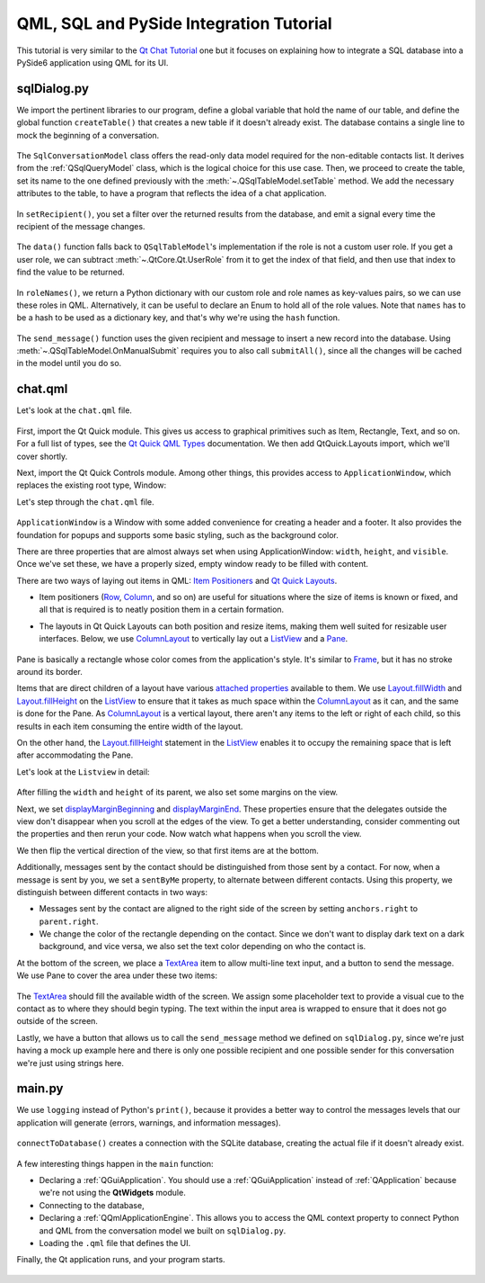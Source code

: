 QML, SQL and PySide Integration Tutorial
########################################

This tutorial is very similar to the `Qt Chat Tutorial`_ one but it focuses on explaining how to
integrate a SQL database into a PySide6 application using QML for its UI.

.. _`Qt Chat Tutorial`: https://doc.qt.io/qt-5/qtquickcontrols-chattutorial-example.html

sqlDialog.py
------------

We import the pertinent libraries to our program, define a global variable that hold the
name of our table, and define the global function ``createTable()`` that creates a new table if it
doesn't already exist.
The database contains a single line to mock the beginning of a conversation.

   .. literalinclude:: sqlDialog.py
      :linenos:
      :lines: 40-77

The ``SqlConversationModel`` class offers the read-only data model required for the non-editable
contacts list. It derives from the :ref:`QSqlQueryModel` class, which is the logical choice for
this use case.
Then, we proceed to create the table, set its name to the one defined previously with the
:meth:`~.QSqlTableModel.setTable` method.
We add the necessary attributes to the table, to have a program that reflects the idea
of a chat application.

   .. literalinclude:: sqlDialog.py
      :linenos:
      :lines: 80-91

In ``setRecipient()``, you set a filter over the returned results from the database, and
emit a signal every time the recipient of the message changes.

   .. literalinclude:: sqlDialog.py
      :linenos:
      :lines: 93-103

The ``data()`` function falls back to ``QSqlTableModel``'s implementation if the role is not a
custom user role.
If you get a user role, we can subtract :meth:`~.QtCore.Qt.UserRole` from it to get the index of
that field, and then use that index to find the value to be returned.

   .. literalinclude:: sqlDialog.py
      :linenos:
      :lines: 105-112


In ``roleNames()``, we return a Python dictionary with our custom role and role names as key-values
pairs, so we can use these roles in QML.
Alternatively, it can be useful to declare an Enum to hold all of the role values.
Note that ``names`` has to be a hash to be used as a dictionary key,
and that's why we're using the ``hash`` function.

   .. literalinclude:: sqlDialog.py
      :linenos:
      :lines: 114-128

The ``send_message()`` function uses the given recipient and message to insert a new record into
the database.
Using :meth:`~.QSqlTableModel.OnManualSubmit` requires you to also call ``submitAll()``,
since all the changes will be cached in the model until you do so.

   .. literalinclude:: sqlDialog.py
      :linenos:
      :lines: 130-146

chat.qml
--------

Let's look at the ``chat.qml`` file.

   .. literalinclude:: chat.qml
      :linenos:
      :lines: 40-42

First, import the Qt Quick module.
This gives us access to graphical primitives such as Item, Rectangle, Text, and so on.
For a full list of types, see the `Qt Quick QML Types`_ documentation.
We then add QtQuick.Layouts import, which we'll cover shortly.

Next, import the Qt Quick Controls module.
Among other things, this provides access to ``ApplicationWindow``, which replaces the existing
root type, Window:

Let's step through the ``chat.qml`` file.

   .. literalinclude:: chat.qml
      :linenos:
      :lines: 44-49

``ApplicationWindow`` is a Window with some added convenience for creating a header and a footer.
It also provides the foundation for popups and supports some basic styling, such as the background
color.

There are three properties that are almost always set when using ApplicationWindow: ``width``,
``height``, and ``visible``.
Once we've set these, we have a properly sized, empty window ready to be filled with content.

There are two ways of laying out items in QML: `Item Positioners`_ and `Qt Quick Layouts`_.

- Item positioners (`Row`_, `Column`_, and so on) are useful for situations where the size of items
  is known or fixed, and all that is required is to neatly position them in a certain formation.
- The layouts in Qt Quick Layouts can both position and resize items, making them well suited for
  resizable user interfaces.
  Below, we use `ColumnLayout`_ to vertically lay out a `ListView`_ and a `Pane`_.

     .. literalinclude:: chat.qml
        :linenos:
        :lines: 50-53

Pane is basically a rectangle whose color comes from the application's style.
It's similar to `Frame`_, but it has no stroke around its border.

Items that are direct children of a layout have various `attached properties`_ available to them.
We use `Layout.fillWidth`_ and `Layout.fillHeight`_ on the `ListView`_ to ensure that it takes as
much space within the `ColumnLayout`_ as it can, and the same is done for the Pane.
As `ColumnLayout`_ is a vertical layout, there aren't any items to the left or right of each child,
so this results in each item consuming the entire width of the layout.

On the other hand, the `Layout.fillHeight`_ statement in the `ListView`_ enables it to occupy the
remaining space that is left after accommodating the Pane.

.. _Item Positioners: https://doc.qt.io/qt-5/qtquick-positioning-layouts.html
.. _Qt Quick Layouts: https://doc.qt.io/qt-5/qtquicklayouts-index.html
.. _Row: https://doc.qt.io/qt-5/qml-qtquick-row.html
.. _Column: https://doc.qt.io/qt-5/qml-qtquick-column.html
.. _ColumnLayout: https://doc.qt.io/qt-5/qml-qtquick-layouts-columnlayout.html
.. _ListView: https://doc.qt.io/qt-5/qml-qtquick-listview.html
.. _Pane: https://doc.qt.io/qt-5/qml-qtquick-controls2-pane.html
.. _Frame: https://doc.qt.io/qt-5/qml-qtquick-controls2-frame.html
.. _attached properties: https://doc.qt.io/qt-5/qml-qtquick-layouts-layout.html
.. _Layout.fillWidth: https://doc.qt.io/qt-5/qml-qtquick-layouts-layout.html#fillWidth-attached-prop
.. _Layout.fillHeight: https://doc.qt.io/qt-5/qml-qtquick-layouts-layout.html#fillHeight-attached-prop
.. _ListView: https://doc.qt.io/qt-5/qml-qtquick-listview.html
.. _Qt Quick QML Types: https://doc.qt.io/qt-5/qtquick-qmlmodule.html

Let's look at the ``Listview`` in detail:

   .. literalinclude:: chat.qml
      :linenos:
      :lines: 53-99

After filling the ``width`` and ``height`` of its parent, we also set some margins on the view.


Next, we set `displayMarginBeginning`_ and `displayMarginEnd`_.
These properties ensure that the delegates outside the view don't disappear when you
scroll at the edges of the view.
To get a better understanding, consider commenting out the properties and then rerun your code.
Now watch what happens when you scroll the view.

We then flip the vertical direction of the view, so that first items are at the bottom.

Additionally, messages sent by the contact should be distinguished from those sent by a contact.
For now, when a message is sent by you, we set a ``sentByMe`` property, to alternate between
different contacts.
Using this property, we distinguish between different contacts in two ways:

* Messages sent by the contact are aligned to the right side of the screen by setting
  ``anchors.right`` to ``parent.right``.
* We change the color of the rectangle depending on the contact.
  Since we don't want to display dark text on a dark background, and vice versa, we also set the
  text color depending on who the contact is.

At the bottom of the screen, we place a `TextArea`_ item to allow multi-line text input, and a
button to send the message.
We use Pane to cover the area under these two items:

   .. literalinclude:: chat.qml
      :linenos:
      :lines: 101-125

The `TextArea`_ should fill the available width of the screen.
We assign some placeholder text to provide a visual cue to the contact as to where they should begin
typing.
The text within the input area is wrapped to ensure that it does not go outside of the screen.

Lastly, we have a button that allows us to call the ``send_message`` method we defined on
``sqlDialog.py``, since we're just having a mock up example here and there is only one possible
recipient and one possible sender for this conversation we're just using strings here.

.. _displayMarginBeginning: https://doc.qt.io/qt-5/qml-qtquick-listview.html#displayMarginBeginning-prop
.. _displayMarginEnd: https://doc.qt.io/qt-5/qml-qtquick-listview.html#displayMarginEnd-prop
.. _TextArea: https://doc.qt.io/qt-5/qml-qtquick-controls2-textarea.html


main.py
-------

We use ``logging`` instead of Python's ``print()``, because it provides a better way to control the
messages levels that our application will generate (errors, warnings, and information messages).

   .. literalinclude:: main.py
      :linenos:
      :lines: 40-50

``connectToDatabase()`` creates a connection with the SQLite database, creating the actual file
if it doesn't already exist.

   .. literalinclude:: main.py
      :linenos:
      :lines: 53-72



A few interesting things happen in the ``main`` function:

- Declaring a :ref:`QGuiApplication`.
  You should use a :ref:`QGuiApplication` instead of :ref:`QApplication` because we're not
  using the **QtWidgets** module.
- Connecting to the database,
- Declaring a :ref:`QQmlApplicationEngine`.
  This allows you to access the QML context property to connect Python
  and QML from the conversation model we built on ``sqlDialog.py``.
- Loading the ``.qml`` file that defines the UI.

Finally, the Qt application runs, and your program starts.

   .. literalinclude:: main.py
      :linenos:
      :lines: 75-85

.. image:: example_list_view.png
